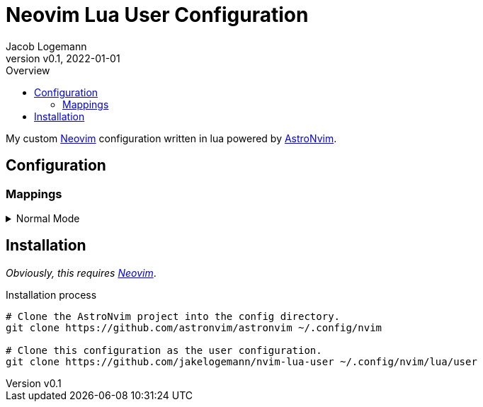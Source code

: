 // Core Document Attributes
:title: Neovim Lua User Configuration
:showtitle:
:author: Jacob Logemann
:authorinitials: JL
:doctype: article
:experimental: true
:rev: v0.0.2-23-g16a807b
:revdate: 2022-01-01
:revision: 16a807b5730405039619e108acdcbe74966e452e
:revnumber: v0.1
:toc:
:toclevels: 3
:toc-title: Overview

// Links
:astronvim: link:https://github.com/astronvim/astronvim[AstroNvim]
:neovim: link:https://github.com/neovim/neovim[Neovim]
:leadermap: link:https://neovim.io/doc/user/map.html#leader[<leader>]

// Customizations

// GitHub Specific Crap...
ifdef::env-github[]
:tip-caption: :bulb:
:note-caption: :information_source:
:important-caption: :heavy_exclamation_mark:
:caution-caption: :fire:
:warning-caption: :warning:
endif::[]

= {title}

My custom {neovim} configuration written in lua powered by {astronvim}.

== Configuration

=== Mappings

.Normal Mode
[%collapsible]
====
[cols="25h,~",width=100%]
|===
|Description |Keybinding
|{leadermap} mapping |kbd:[Space]
|Save current buffer|kbd:[Ctrl+S]
|===
====

== Installation

_Obviously, this requires {neovim}_.

.Installation process
[source,sh]
----
# Clone the AstroNvim project into the config directory.
git clone https://github.com/astronvim/astronvim ~/.config/nvim

# Clone this configuration as the user configuration.
git clone https://github.com/jakelogemann/nvim-lua-user ~/.config/nvim/lua/user
----
